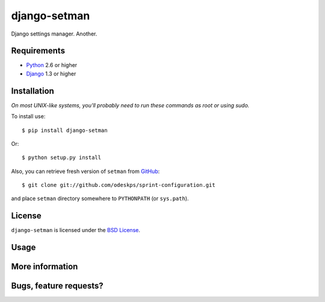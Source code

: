 =============
django-setman
=============

Django settings manager. Another.

Requirements
============

* `Python <http://www.python.org/>`_ 2.6 or higher
* `Django <http://www.djangoproject.com/>`_ 1.3 or higher

Installation
============

*On most UNIX-like systems, you'll probably need to run these commands as root
or using sudo.*

To install use::

    $ pip install django-setman

Or::

    $ python setup.py install

Also, you can retrieve fresh version of ``setman`` from `GitHub
<https://github.com/odeskps/sprint-configuration>`_::

    $ git clone git://github.com/odeskps/sprint-configuration.git

and place ``setman`` directory somewhere to ``PYTHONPATH`` (or ``sys.path``).

License
=======

``django-setman`` is licensed under the `BSD License
<https://github.com/odeskps/sprint-configuration/blob/master/LICENSE>`_.

Usage
=====

More information
================

Bugs, feature requests?
=======================
